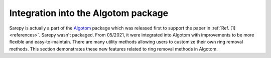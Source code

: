 *************************************
Integration into the Algotom package
*************************************

Sarepy is actually a part of the `Algotom <https://github.com/algotom/algotom>`_
package which was released first to support the paper in :ref:`Ref. [1] <references>`.
Sarepy wasn't packaged. From 05/2021, it were integrated into Algotom with
improvements to be more flexible and easy-to-maintain. There are many
utility methods allowing users to customize their own ring removal methods. This
section demonstrates these new features related to ring removal methods in Algotom.